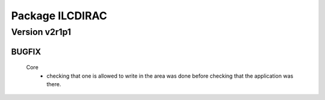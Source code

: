 ----------------
Package ILCDIRAC
----------------

Version v2r1p1
--------------

BUGFIX
::::::

 Core
  - checking that one is allowed to write in the area was done before checking that the application was there.

